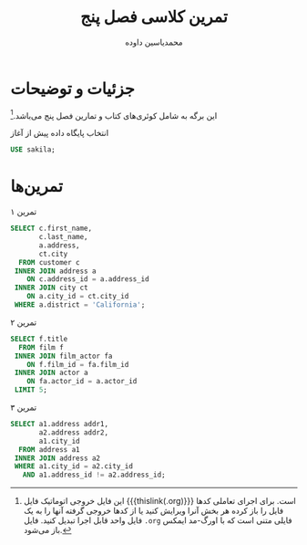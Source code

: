 # -*- eval: (add-hook 'after-save-hook 'org-babel-tangle nil t); org-latex-default-figure-position: H; -*-
#+TITLE: تمرین کلاسی فصل پنج
#+AUTHOR: محمدیاسین داوده
#+PROPERTY: header-args:sql :exports both :engine mysql :session mysql :tangle ch5.sql :database sakila
#+LATEX_HEADER: \usepackage[ltr={tabular}]{facro}

* جزئیات و توضیحات
این برگه به شامل کوئری‌های کتاب و تمارین فصل پنج می‌باشد.[fn:orgnote:این فایل خروجی اتوماتیک فایل {{{thislink(.org)}}} است. برای اجرای تعاملی کدها فایل را باز کرده هر بخش آنرا ویرایش کنید یا از کدها خروجی گرفته آنها را به یک فایل واحد قابل اجرا تبدیل کنید. فایل ~.org~ فایلی متنی است که با اورگ-مد ایمکس باز می‌شود.]

#+CAPTION: انتخاب پایگاه داده پیش از آغاز
#+begin_src sql :results none :exports code
USE sakila;
#+end_src

* تمرین‌ها

#+CAPTION: تمرین ۱
#+begin_src sql
SELECT c.first_name,
       c.last_name,
       a.address,
       ct.city
  FROM customer c
 INNER JOIN address a
    ON c.address_id = a.address_id
 INNER JOIN city ct
    ON a.city_id = ct.city_id
 WHERE a.district = 'California';   
#+end_src

#+RESULTS:
| first_name | last_name | address                | city           |
|------------+-----------+------------------------+----------------|
| PATRICIA   | JOHNSON   | 1121 Loja Avenue       | San Bernardino |
| BETTY      | WHITE     | 770 Bydgoszcz Avenue   | Citrus Heights |
| ALICE      | STEWART   | 1135 Izumisano Parkway | Fontana        |
| ROSA       | REYNOLDS  | 793 Cam Ranh Avenue    | Lancaster      |
| RENEE      | LANE      | 533 al-Ayn Boulevard   | Compton        |
| KRISTIN    | JOHNSTON  | 226 Brest Manor        | Sunnyvale      |
| CASSANDRA  | WALTERS   | 920 Kumbakonam Loop    | Salinas        |
| JACOB      | LANCE     | 1866 al-Qatif Avenue   | El Monte       |
| RENE       | MCALISTER | 1895 Zhezqazghan Drive | Garden Grove   |

#+CAPTION: تمرین ۲
#+begin_src sql
SELECT f.title
  FROM film f
 INNER JOIN film_actor fa
    ON f.film_id = fa.film_id
 INNER JOIN actor a
    ON fa.actor_id = a.actor_id
 LIMIT 5;
#+end_src

#+RESULTS:
| title               |
|---------------------|
| BACKLASH UNDEFEATED |
| BETRAYED REAR       |
| CAPER MOTIONS       |
| CATCH AMISTAD       |
| CHANCE RESURRECTION |

#+CAPTION: تمرین ۳
#+begin_src sql
SELECT a1.address addr1,
       a2.address addr2,
       a1.city_id
  FROM address a1
 INNER JOIN address a2
 WHERE a1.city_id = a2.city_id
   AND a1.address_id != a2.address_id;
#+END_SRC

#+RESULTS:
| addr1                | addr2                | city_id |
|----------------------+----------------------+---------|
| 47 MySakila Drive    | 23 Workhaven Lane    |     300 |
| 28 MySQL Boulevard   | 1411 Lillydale Drive |     576 |
| 23 Workhaven Lane    | 47 MySakila Drive    |     300 |
| 1411 Lillydale Drive | 28 MySQL Boulevard   |     576 |
| 1497 Yuzhou Drive    | 548 Uruapan Street   |     312 |
| 587 Benguela Manor   | 43 Vilnius Manor     |      42 |
| 548 Uruapan Street   | 1497 Yuzhou Drive    |     312 |
| 43 Vilnius Manor     | 587 Benguela Manor   |      42 |
